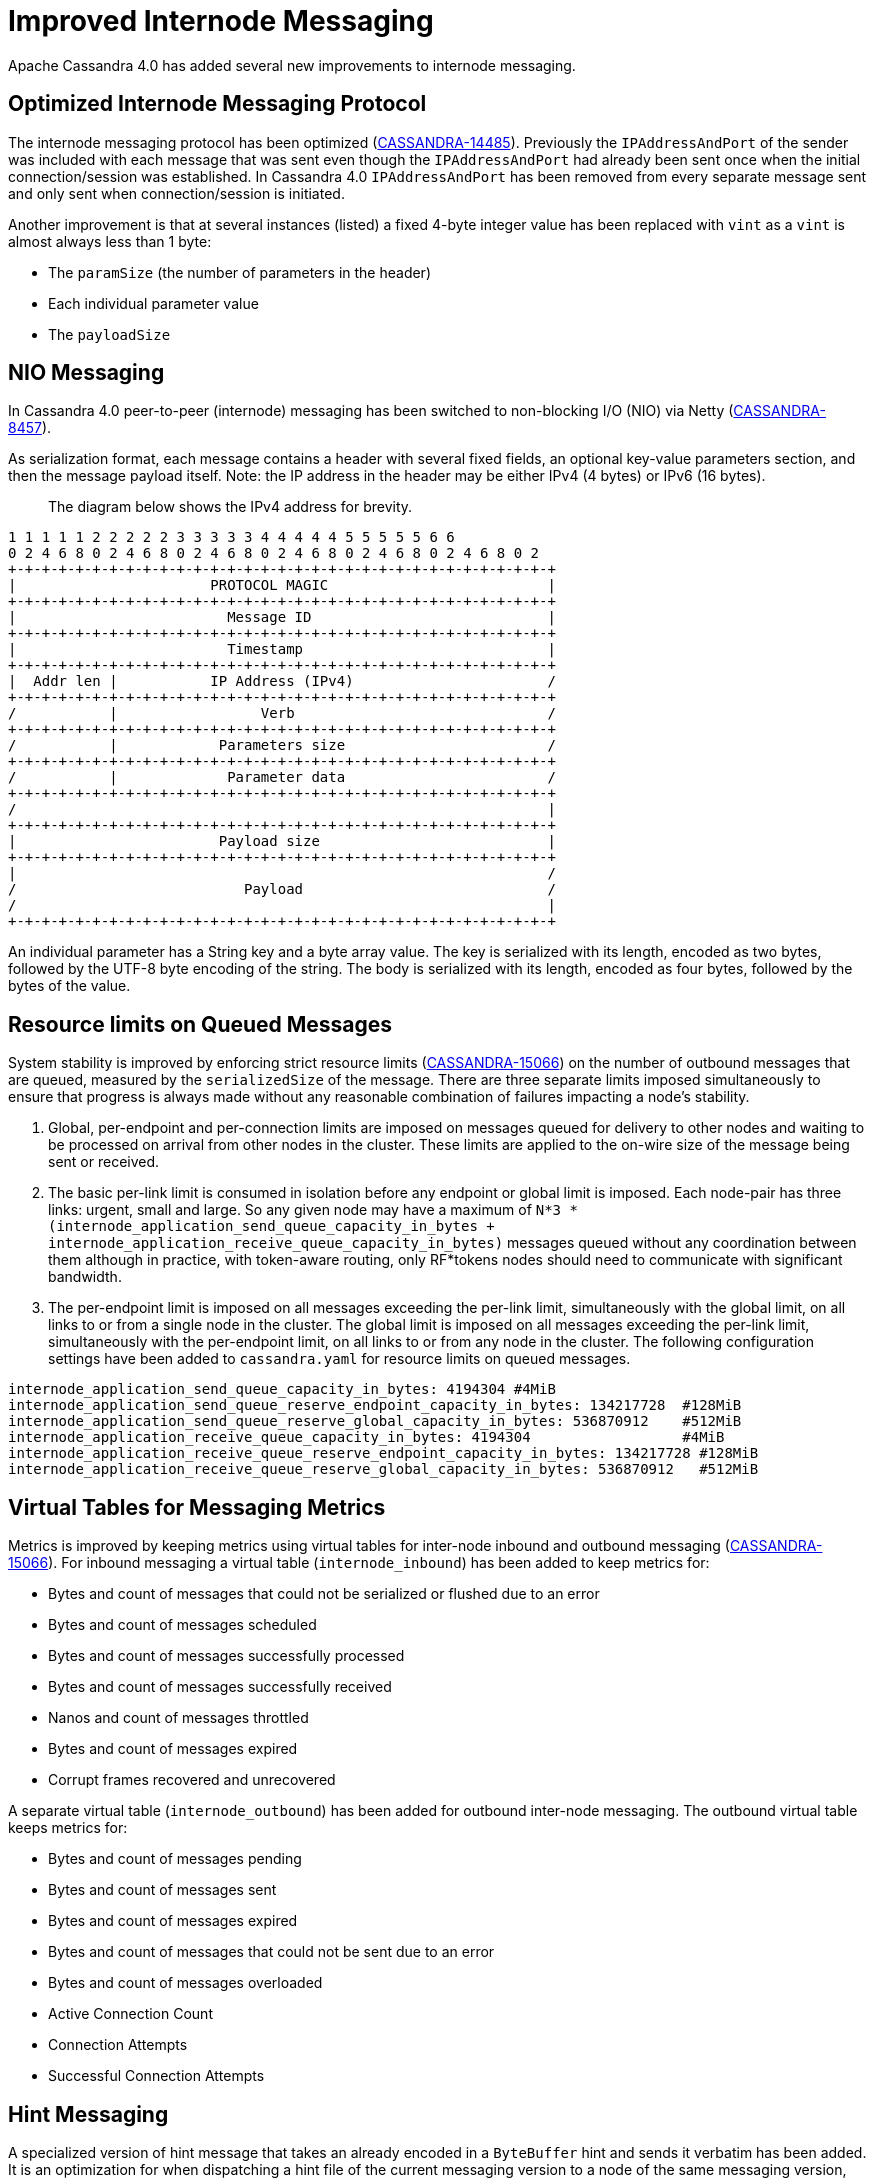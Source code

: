 = Improved Internode Messaging

Apache Cassandra 4.0 has added several new improvements to internode
messaging.

== Optimized Internode Messaging Protocol

The internode messaging protocol has been optimized
(https://issues.apache.org/jira/browse/CASSANDRA-14485[CASSANDRA-14485]).
Previously the `IPAddressAndPort` of the sender was included with each
message that was sent even though the `IPAddressAndPort` had already
been sent once when the initial connection/session was established. In
Cassandra 4.0 `IPAddressAndPort` has been removed from every separate
message sent and only sent when connection/session is initiated.

Another improvement is that at several instances (listed) a fixed 4-byte
integer value has been replaced with `vint` as a `vint` is almost always
less than 1 byte:

* The `paramSize` (the number of parameters in the header)
* Each individual parameter value
* The `payloadSize`

== NIO Messaging

In Cassandra 4.0 peer-to-peer (internode) messaging has been switched to
non-blocking I/O (NIO) via Netty
(https://issues.apache.org/jira/browse/CASSANDRA-8457[CASSANDRA-8457]).

As serialization format, each message contains a header with several
fixed fields, an optional key-value parameters section, and then the
message payload itself. Note: the IP address in the header may be either
IPv4 (4 bytes) or IPv6 (16 bytes).

____
The diagram below shows the IPv4 address for brevity.
____

....
1 1 1 1 1 2 2 2 2 2 3 3 3 3 3 4 4 4 4 4 5 5 5 5 5 6 6
0 2 4 6 8 0 2 4 6 8 0 2 4 6 8 0 2 4 6 8 0 2 4 6 8 0 2 4 6 8 0 2
+-+-+-+-+-+-+-+-+-+-+-+-+-+-+-+-+-+-+-+-+-+-+-+-+-+-+-+-+-+-+-+-+
|                       PROTOCOL MAGIC                          |
+-+-+-+-+-+-+-+-+-+-+-+-+-+-+-+-+-+-+-+-+-+-+-+-+-+-+-+-+-+-+-+-+
|                         Message ID                            |
+-+-+-+-+-+-+-+-+-+-+-+-+-+-+-+-+-+-+-+-+-+-+-+-+-+-+-+-+-+-+-+-+
|                         Timestamp                             |
+-+-+-+-+-+-+-+-+-+-+-+-+-+-+-+-+-+-+-+-+-+-+-+-+-+-+-+-+-+-+-+-+
|  Addr len |           IP Address (IPv4)                       /
+-+-+-+-+-+-+-+-+-+-+-+-+-+-+-+-+-+-+-+-+-+-+-+-+-+-+-+-+-+-+-+-+
/           |                 Verb                              /
+-+-+-+-+-+-+-+-+-+-+-+-+-+-+-+-+-+-+-+-+-+-+-+-+-+-+-+-+-+-+-+-+
/           |            Parameters size                        /
+-+-+-+-+-+-+-+-+-+-+-+-+-+-+-+-+-+-+-+-+-+-+-+-+-+-+-+-+-+-+-+-+
/           |             Parameter data                        /
+-+-+-+-+-+-+-+-+-+-+-+-+-+-+-+-+-+-+-+-+-+-+-+-+-+-+-+-+-+-+-+-+
/                                                               |
+-+-+-+-+-+-+-+-+-+-+-+-+-+-+-+-+-+-+-+-+-+-+-+-+-+-+-+-+-+-+-+-+
|                        Payload size                           |
+-+-+-+-+-+-+-+-+-+-+-+-+-+-+-+-+-+-+-+-+-+-+-+-+-+-+-+-+-+-+-+-+
|                                                               /
/                           Payload                             /
/                                                               |
+-+-+-+-+-+-+-+-+-+-+-+-+-+-+-+-+-+-+-+-+-+-+-+-+-+-+-+-+-+-+-+-+
....

An individual parameter has a String key and a byte array value. The key
is serialized with its length, encoded as two bytes, followed by the
UTF-8 byte encoding of the string. The body is serialized with its
length, encoded as four bytes, followed by the bytes of the value.

== Resource limits on Queued Messages

System stability is improved by enforcing strict resource limits
(https://issues.apache.org/jira/browse/CASSANDRA-15066[CASSANDRA-15066])
on the number of outbound messages that are queued, measured by the
`serializedSize` of the message. There are three separate limits imposed
simultaneously to ensure that progress is always made without any
reasonable combination of failures impacting a node’s stability.

[arabic]
. Global, per-endpoint and per-connection limits are imposed on messages
queued for delivery to other nodes and waiting to be processed on
arrival from other nodes in the cluster. These limits are applied to the
on-wire size of the message being sent or received.
. The basic per-link limit is consumed in isolation before any endpoint
or global limit is imposed. Each node-pair has three links: urgent,
small and large. So any given node may have a maximum of
`N*3 * (internode_application_send_queue_capacity_in_bytes + internode_application_receive_queue_capacity_in_bytes)`
messages queued without any coordination between them although in
practice, with token-aware routing, only RF*tokens nodes should need to
communicate with significant bandwidth.
. The per-endpoint limit is imposed on all messages exceeding the
per-link limit, simultaneously with the global limit, on all links to or
from a single node in the cluster. The global limit is imposed on all
messages exceeding the per-link limit, simultaneously with the
per-endpoint limit, on all links to or from any node in the cluster. The
following configuration settings have been added to `cassandra.yaml` for
resource limits on queued messages.

....
internode_application_send_queue_capacity_in_bytes: 4194304 #4MiB
internode_application_send_queue_reserve_endpoint_capacity_in_bytes: 134217728  #128MiB
internode_application_send_queue_reserve_global_capacity_in_bytes: 536870912    #512MiB
internode_application_receive_queue_capacity_in_bytes: 4194304                  #4MiB
internode_application_receive_queue_reserve_endpoint_capacity_in_bytes: 134217728 #128MiB
internode_application_receive_queue_reserve_global_capacity_in_bytes: 536870912   #512MiB
....

== Virtual Tables for Messaging Metrics

Metrics is improved by keeping metrics using virtual tables for
inter-node inbound and outbound messaging
(https://issues.apache.org/jira/browse/CASSANDRA-15066[CASSANDRA-15066]).
For inbound messaging a virtual table (`internode_inbound`) has been
added to keep metrics for:

* Bytes and count of messages that could not be serialized or flushed
due to an error
* Bytes and count of messages scheduled
* Bytes and count of messages successfully processed
* Bytes and count of messages successfully received
* Nanos and count of messages throttled
* Bytes and count of messages expired
* Corrupt frames recovered and unrecovered

A separate virtual table (`internode_outbound`) has been added for
outbound inter-node messaging. The outbound virtual table keeps metrics
for:

* Bytes and count of messages pending
* Bytes and count of messages sent
* Bytes and count of messages expired
* Bytes and count of messages that could not be sent due to an error
* Bytes and count of messages overloaded
* Active Connection Count
* Connection Attempts
* Successful Connection Attempts

== Hint Messaging

A specialized version of hint message that takes an already encoded in a
`ByteBuffer` hint and sends it verbatim has been added. It is an
optimization for when dispatching a hint file of the current messaging
version to a node of the same messaging version, which is the most
common case. It saves on extra `ByteBuffer` allocations one redundant
hint deserialization-serialization cycle.

== Internode Application Timeout

A configuration setting has been added to `cassandra.yaml` for the
maximum continuous period a connection may be unwritable in application
space.

....
# internode_application_timeout_in_ms = 30000
....

Some other new features include logging of message size to trace message
for tracing a query.

== Paxos prepare and propose stage for local requests optimized

In pre-4.0 Paxos prepare and propose messages always go through entire
`MessagingService` stack in Cassandra even if request is to be served
locally, we can enhance and make local requests severed w/o involving
`MessagingService`. Similar things are done elsewhere in Cassandra which
skips `MessagingService` stage for local requests.

This is what it looks like in pre 4.0 if we have tracing on and run a
light-weight transaction:

....
Sending PAXOS_PREPARE message to /A.B.C.D [MessagingService-Outgoing-/A.B.C.D] | 2017-09-11
21:55:18.971000 | A.B.C.D | 15045
… REQUEST_RESPONSE message received from /A.B.C.D [MessagingService-Incoming-/A.B.C.D] |
2017-09-11 21:55:18.976000 | A.B.C.D | 20270
… Processing response from /A.B.C.D [SharedPool-Worker-4] | 2017-09-11 21:55:18.976000 |
A.B.C.D | 20372
....

Same thing applies for Propose stage as well.

In version 4.0 Paxos prepare and propose stage for local requests are
optimized
(https://issues.apache.org/jira/browse/CASSANDRA-13862[CASSANDRA-13862]).

== Quality Assurance

Several other quality assurance improvements have been made in version
4.0
(https://issues.apache.org/jira/browse/CASSANDRA-15066[CASSANDRA-15066]).

=== Framing

Version 4.0 introduces framing to all internode messages, i.e. the
grouping of messages into a single logical payload with headers and
trailers; these frames are guaranteed to either contain at most one
message, that is split into its own unique sequence of frames (for large
messages), or that a frame contains only complete messages.

=== Corruption prevention

Previously, intra-datacenter internode messages would be unprotected
from corruption by default, as only LZ4 provided any integrity checks.
All messages to post 4.0 nodes are written to explicit frames, which may
be:

* LZ4 encoded
* CRC protected

The Unprotected option is still available.

=== Resilience

For resilience, all frames are written with a separate CRC protected
header, of 8 and 6 bytes respectively. If corruption occurs in this
header, the connection must be reset, as before. If corruption occurs
anywhere outside of the header, the corrupt frame will be skipped,
leaving the connection intact and avoiding the loss of any messages
unnecessarily.

Previously, any issue at any point in the stream would result in the
connection being reset, with the loss of any in-flight messages.

=== Efficiency

The overall memory usage, and number of byte shuffles, on both inbound
and outbound messages is reduced.

Outbound the Netty LZ4 encoder maintains a chunk size buffer (64KiB),
that is filled before any compressed frame can be produced. Our frame
encoders avoid this redundant copy, as well as freeing 192KiB per
endpoint.

Inbound, frame decoders guarantee only to copy the number of bytes
necessary to parse a frame, and to never store more bytes than
necessary. This improvement applies twice to LZ4 connections, improving
both the message decode and the LZ4 frame decode.

=== Inbound Path

Version 4.0 introduces several improvements to the inbound path.

An appropriate message handler is used based on whether large or small
messages are expected on a particular connection as set in a flag.
`NonblockingBufferHandler`, running on event loop, is used for small
messages, and `BlockingBufferHandler`, running off event loop, for large
messages. The single implementation of `InboundMessageHandler` handles
messages of any size effectively by deriving size of the incoming
message from the byte stream. In addition to deriving size of the
message from the stream, incoming message expiration time is proactively
read, before attempting to deserialize the entire message. If it’s
expired at the time when a message is encountered the message is just
skipped in the byte stream altogether. And if a message fails to be
deserialized while still on the receiving side - say, because of table
id or column being unknown - bytes are skipped, without dropping the
entire connection and losing all the buffered messages. An immediately
reply back is sent to the coordinator node with the failure reason,
rather than waiting for the coordinator callback to expire. This logic
is extended to a corrupted frame; a corrupted frame is safely skipped
over without dropping the connection.

Inbound path imposes strict limits on memory utilization. Specifically,
the memory occupied by all parsed, but unprocessed messages is bound -
on per-connection, per-endpoint, and global basis. Once a connection
exceeds its local unprocessed capacity and cannot borrow any permits
from per-endpoint and global reserve, it simply stops processing further
messages, providing natural backpressure - until sufficient capacity is
regained.

=== Outbound Connections

==== Opening a connection

A consistent approach is adopted for all kinds of failure to connect,
including: refused by endpoint, incompatible versions, or unexpected
exceptions;

* Retry forever, until either success or no messages waiting to deliver.
* Wait incrementally longer periods before reconnecting, up to a maximum
of 1s.
* While failing to connect, no reserve queue limits are acquired.

==== Closing a connection

* Correctly drains outbound messages that are waiting to be delivered
(unless disconnected and fail to reconnect).
* Messages written to a closing connection are either delivered or
rejected, with a new connection being opened if the old is irrevocably
closed.
* Unused connections are pruned eventually.

==== Reconnecting

We sometimes need to reconnect a perfectly valid connection, e.g. if the
preferred IP address changes. We ensure that the underlying connection
has no in-progress operations before closing it and reconnecting.

==== Message Failure

Propagates to callbacks instantly, better preventing overload by
reclaiming committed memory.

===== Expiry

* No longer experiences head-of-line blocking (e.g. undroppable message
preventing all droppable messages from being expired).
* While overloaded, expiry is attempted eagerly on enqueuing threads.
* While disconnected we schedule regular pruning, to handle the case
where messages are no longer being sent, but we have a large backlog to
expire.

===== Overload

* Tracked by bytes queued, as opposed to number of messages.

===== Serialization Errors

* Do not result in the connection being invalidated; the message is
simply completed with failure, and then erased from the frame.
* Includes detected mismatch between calculated serialization size to
actual.

Failures to flush to network, perhaps because the connection has been
reset are not currently notified to callback handlers, as the necessary
information has been discarded, though it would be possible to do so in
future if we decide it is worth our while.

==== QoS

"Gossip" connection has been replaced with a general purpose "Urgent"
connection, for any small messages impacting system stability.

==== Metrics

We track, and expose via Virtual Table and JMX, the number of messages
and bytes that: we could not serialize or flush due to an error, we
dropped due to overload or timeout, are pending, and have successfully
sent.

== Added a Message size limit

Cassandra pre-4.0 doesn't protect the server from allocating huge
buffers for the inter-node Message objects. Adding a message size limit
would be good to deal with issues such as a malfunctioning cluster
participant. Version 4.0 introduced max message size config param, akin
to max mutation size - set to endpoint reserve capacity by default.

== Recover from unknown table when deserializing internode messages

As discussed in
(https://issues.apache.org/jira/browse/CASSANDRA-9289[CASSANDRA-9289])
it would be nice to gracefully recover from seeing an unknown table in a
message from another node. Pre-4.0, we close the connection and
reconnect, which can cause other concurrent queries to fail. Version 4.0
fixes the issue by wrapping message in-stream with
`TrackedDataInputPlus`, catching `UnknownCFException`, and skipping the
remaining bytes in this message. TCP won't be closed and it will remain
connected for other messages.
